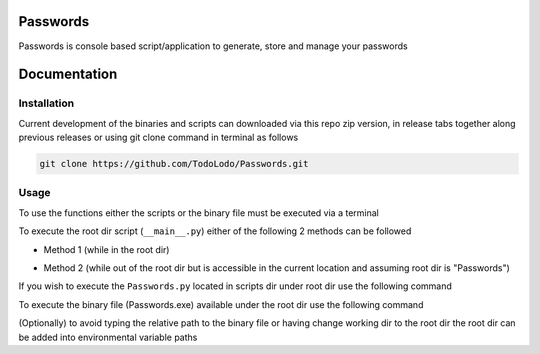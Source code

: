 =========
Passwords
=========
Passwords is console based script/application to generate, store and manage your passwords

=============
Documentation
=============

Installation
============
Current development of the binaries and scripts can downloaded via this repo zip version, in release tabs together along
previous releases or using git clone command in terminal as follows

.. code-block:: bash

    git clone https://github.com/TodoLodo/Passwords.git

Usage
=====

To use the functions either the scripts or the binary file must be executed via a terminal

To execute the root dir script (``__main__.py``) either of the following 2 methods can be followed

* Method 1 (while in the root dir)

.. code-block:: bash
    py .


* Method 2 (while out of the root dir but is accessible in the current location and assuming root dir is "Passwords")

.. code-block:: bash
    py Passwords


If you wish to execute the ``Passwords.py`` located in scripts dir under root dir use the following command

.. code-block:: bash
    py path\to\Passwords.py


To execute the binary file (Passwords.exe) available under the root dir use the following command

.. code-block:: bash
    path\to\Passwords.exe


(Optionally) to avoid typing the relative path to the binary file or having change working dir to the root dir the root
dir can be added into environmental variable paths


